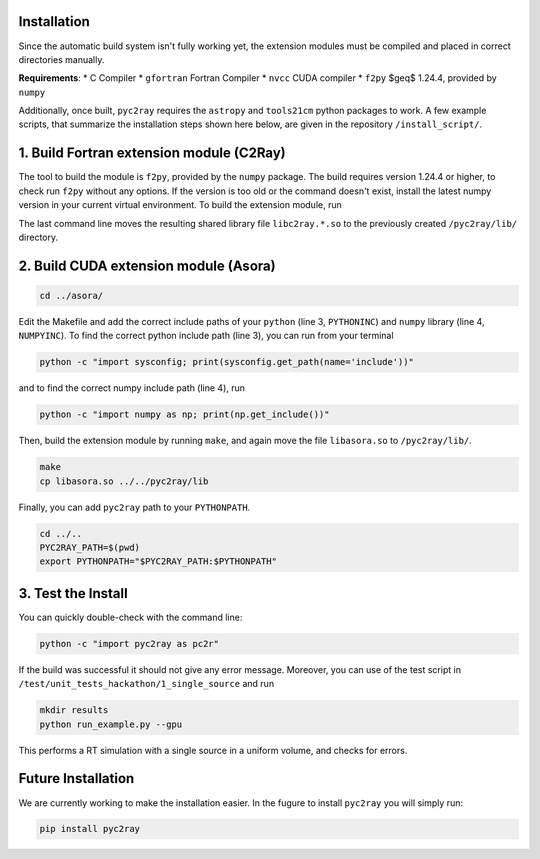 Installation
============

Since the automatic build system isn't fully working yet, the extension modules must be compiled and placed in correct directories manually.

**Requirements**:
* C Compiler
* ``gfortran`` Fortran Compiler
* ``nvcc`` CUDA compiler
* ``f2py`` $\geq$ 1.24.4, provided by ``numpy``

Additionally, once built, ``pyc2ray`` requires the ``astropy`` and ``tools21cm`` python packages to work. A few example scripts, that summarize the installation steps shown here below, are given in the repository ``/install_script/``.


1. Build Fortran extension module (C2Ray)
========================================

The tool to build the module is ``f2py``, provided by the ``numpy`` package. The build requires version 1.24.4 or higher, to check run ``f2py`` without any options. If the version is too old or the command doesn't exist, install the latest numpy version in your current virtual environment. To build the extension module, run

.. code-block:: bash
        cd src/c2ray/
        make
        cp libc2ray.*.so ../../pyc2ray/lib

The last command line moves the resulting shared library file ``libc2ray.*.so`` to the previously created ``/pyc2ray/lib/`` directory.

2. Build CUDA extension module (Asora)
=====================================
.. code-block:: bash
        
        cd ../asora/

Edit the Makefile and add the correct include paths of your ``python``  (line 3, ``PYTHONINC``) and ``numpy`` library (line 4, ``NUMPYINC``). To find the correct python include path (line 3), you can run from your terminal

.. code-block:: bash
        
        python -c "import sysconfig; print(sysconfig.get_path(name='include'))"

and to find the correct numpy include path (line 4), run

.. code-block:: bash
        
        python -c "import numpy as np; print(np.get_include())"

Then, build the extension module by running ``make``, and again move the file ``libasora.so`` to ``/pyc2ray/lib/``.

.. code-block:: bash
        
        make
        cp libasora.so ../../pyc2ray/lib

Finally, you can add ``pyc2ray`` path to your ``PYTHONPATH``.

.. code-block:: bash
        
        cd ../..
        PYC2RAY_PATH=$(pwd)
        export PYTHONPATH="$PYC2RAY_PATH:$PYTHONPATH"

3. Test the Install
===================
You can quickly double-check with the command line:

.. code-block:: bash
        
        python -c "import pyc2ray as pc2r"

If the build was successful it should not give any error message. Moreover, you can use of the test script in ``/test/unit_tests_hackathon/1_single_source`` and run

.. code-block:: bash
        
        mkdir results
        python run_example.py --gpu

This performs a RT simulation with a single source in a uniform volume, and checks for errors.


Future Installation
===================
We are currently working to make the installation easier. In the fugure to install ``pyc2ray`` you will simply run:

.. code-block:: bash

        pip install pyc2ray
